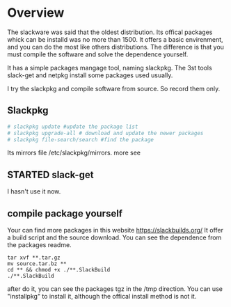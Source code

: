 * Overview
The slackware was said that the oldest distribution. Its offical packages whick can be installd was no more than 1500. It offers a basic envirenment, and you can do the most like others distributions. The difference is that you must compile the software and solve the dependence yourself.

It has a simple packages mangage tool, naming slackpkg. The 3st tools slack-get and netpkg install some packages used usually.

I try the slackpkg and compile software from source. So record them only.
** Slackpkg
#+begin_src bash
# slackpkg update #update the package list
# slackpkg upgrade-all # download and update the newer packages
# slackpkg file-search/search #find the package
#+end_src
Its mirrors file /etc/slackpkg/mirrors. more see
** STARTED slack-get
   :LOGBOOK:
   CLOCK: [2017-01-24 Tue 22:22]--[2017-01-24 Tue 22:29] =>  0:07
   :END:

I hasn't use it now.
** compile package yourself
Your can find more packages in this website [[https://slackbuilds.org/]]  It offer a build script and the source download. You can see the dependence from the packages readme.
#+begin_src
tar xvf **.tar.gz
mv source.tar.bz **
cd ** && chmod +x ./**.SlackBuild
./**.SlackBuild
#+end_src
after do it, you can see the packages tgz in the /tmp direction. You can use "installpkg" to install it, although the offical install method is not it.
